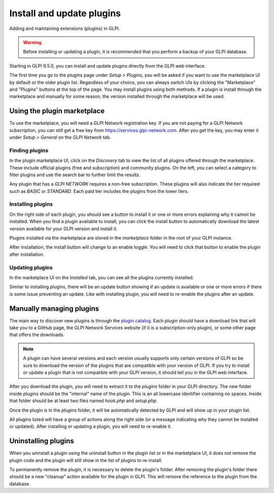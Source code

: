Install and update plugins
==========================

Adding and maintaining extensions (plugins) in GLPI.

.. warning:: Before installing or updating a plugin, it is recommended that you perform a backup of your GLPI database.

Starting in GLPI 9.5.0, you can install and update plugins directly from the GLPI web interface.

The first time you go to the plugins page under `Setup > Plugins`, you will be asked if you want to use the marketplace UI by default or the older plugin list.
Regardless of your choice, you can always switch UIs by clicking the "Marketplace" and "Plugins" buttons at the top of the page.
You may install plugins using both methods. If a plugin is install through the marketplace and manually for some reason, the version installed through the marketplace will be used.

Using the plugin marketplace
----------------------------

To use the marketplace, you will need a GLPI Network registration key. If you are not paying for a GLPI Network subscription, you can still get a free key from `<https://services.glpi-network.com>`_.
After you get the key, you may enter it under `Setup > General` on the `GLPI Network` tab.

Finding plugins
^^^^^^^^^^^^^^^

In the plugin marketplace UI, click on the `Discovery` tab to view the list of all plugins offered through the marketplace.
These include official plugins (free and subscription) and community plugins.
On the left, you can select a category to filter plugins and use the search bar to further limit the results.

.. image:: images/marketplace_discover.png
   :alt: Discover tab in Marketplace
   :align: center

Any plugin that has a `GLPI NETWORK` requires a non-free subscription. These plugins will also indicate the tier required such as `BASIC` or `STANDARD`. Each paid tier includes the plugins from the lower tiers.

Installing plugins
^^^^^^^^^^^^^^^^^^

On the right side of each plugin, you should see a button to install it or one or more errors explaining why it cannot be installed.
When you find a plugin available to install, you can click the install button to automatically download the latest version available for your GLPI version and install it.

Plugins installed via the marketplace are stored in the `marketplace` folder in the root of your GLPI instance.

After installation, the install button will change to an enable toggle. You will need to click that button to enable the plugin after installation.

Updating plugins
^^^^^^^^^^^^^^^^

In the marketplace UI on the `Installed` tab, you can see all the plugins currently installed.

Similar to installing plugins, there will be an update button showing if an update is available or one or more errors if there is some issue preventing an update.
Like with installing plugin, you will need to re-enable the plugins after an update.

Manually managing plugins
--------------------------

The main way to discover new plugins is through the `plugin catalog <https://plugins.glpi-project.org>`_.
Each plugin should have a download link that will take you to a GitHub page, the GLPI Network Services website (if it is a subscription-only plugin), or some other page that offers the downloads.

.. note:: A plugin can have several versions and each version usually supports only certain versions of GLPI so be sure to download the version of the plugins that are compatible with your version of GLPI. If you try to install or update a plugin that is not compatible with your GLPI version, it should tell you in the GLPI web interface.

After you download the plugin, you will need to extract it to the `plugins` folder in your GLPI directory. The new folder inside `plugins` should be the "internal" name of the plugin. This is an all lowercase identifier containing no spaces. Inside that folder should be at least two files named `hook.php` and `setup.php`.

Once the plugin is in the `plugins` folder, it will be automatically detected by GLPI and will show up in your plugin list.

All plugins listed will have a group of actions along the right side (or a message indicating why they cannot be installed or updated).
After installing or updating a plugin, you will need to re-enable it.

Uninstalling plugins
--------------------

When you uninstall a plugin using the uninstall button in the plugin list or in the marketplace UI, it does not remove the plugin code and the plugin will still show in the list of plugins to re-install.

To permanently remove the plugin, it is necessary to delete the plugin's folder.
After removing the plugin's folder there should be a new "cleanup" action available for the plugin in GLPI. This will remove the reference to the plugin from the database.